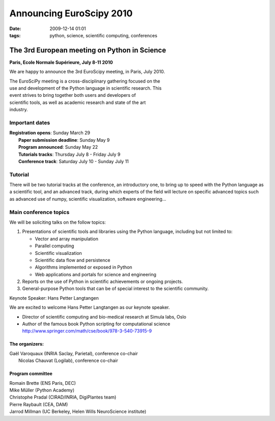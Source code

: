 Announcing EuroScipy 2010
#########################

:date: 2009-12-14 01:01
:tags: python, science, scientific computing, conferences

The 3rd European meeting on Python in Science
=============================================

**Paris, Ecole Normale Supérieure, July 8-11 2010**

We are happy to announce the 3rd EuroScipy meeting, in Paris, July 2010.

| The EuroSciPy meeting is a cross-disciplinary gathering focused on the
| use and development of the Python language in scientific research. This
| event strives to bring together both users and developers of
| scientific tools, as well as academic research and state of the art
| industry.

Important dates
---------------

| **Registration opens**: Sunday March 29
|  **Paper submission deadline**: Sunday May 9
|  **Program announced**: Sunday May 22
|  **Tutorials tracks**: Thursday July 8 - Friday July 9
|  **Conference track**: Saturday July 10 - Sunday July 11

Tutorial
--------

There will be two tutorial tracks at the conference, an introductory one,
to bring up to speed with the Python language as a scientific tool, and
an advanced track, during which experts of the field will lecture on
specific advanced topics such as advanced use of numpy, scientific
visualization, software engineering...

Main conference topics
----------------------

We will be soliciting talks on the follow topics:

#. Presentations of scientific tools and libraries using the Python
   language, including but not limited to:

   -  Vector and array manipulation
   -  Parallel computing
   -  Scientific visualization
   -  Scientific data flow and persistence
   -  Algorithms implemented or exposed in Python
   -  Web applications and portals for science and engineering

#. Reports on the use of Python in scientific achievements or ongoing
   projects.
#. General-purpose Python tools that can be of special interest to the
   scientific community.

Keynote Speaker: Hans Petter Langtangen

We are excited to welcome Hans Petter Langtangen as our keynote speaker.

-  Director of scientific computing and bio-medical research at Simula
   labs, Oslo
-  Author of the famous book Python scripting for computational science
   http://www.springer.com/math/cse/book/978-3-540-73915-9

The organizers:
~~~~~~~~~~~~~~~

| Gaël Varoquaux (INRIA Saclay, Parietal), conference co-chair
|  Nicolas Chauvat (Logilab), conference co-chair

Program committee
~~~~~~~~~~~~~~~~~

| Romain Brette (ENS Paris, DEC)
| Mike Müller (Python Academy)
| Christophe Pradal (CIRAD/INRIA, DigiPlantes team)
| Pierre Raybault (CEA, DAM)
| Jarrod Millman (UC Berkeley, Helen Wills NeuroScience institute)
